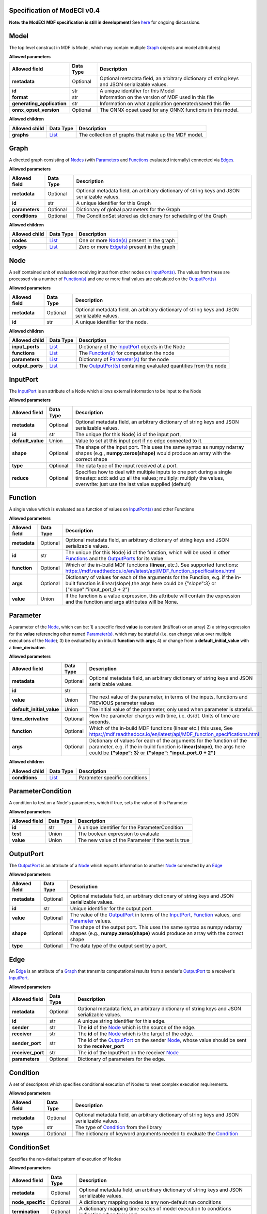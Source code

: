 ============================
Specification of ModECI v0.4
============================

**Note: the ModECI MDF specification is still in development!** See `here <https://github.com/ModECI/MDF/issues>`_ for ongoing discussions.

=====
Model
=====
The top level construct in MDF is Model, which may contain multiple `Graph <#graph>`__ objects and model attribute(s)

**Allowed parameters**

==========================  ===========  =============================================================================================
Allowed field               Data Type    Description
==========================  ===========  =============================================================================================
**metadata**                Optional     Optional metadata field, an arbitrary dictionary of string keys and JSON serializable values.
**id**                      str          A unique identifier for this Model
**format**                  str          Information on the version of MDF used in this file
**generating_application**  str          Information on what application generated/saved this file
**onnx_opset_version**      Optional     The ONNX opset used for any ONNX functions in this model.
==========================  ===========  =============================================================================================

**Allowed children**

===============  ================  ====================================================
Allowed child    Data Type         Description
===============  ================  ====================================================
**graphs**       `List <#list>`__  The collection of graphs that make up the MDF model.
===============  ================  ====================================================

=====
Graph
=====
A directed graph consisting of `Nodes <#node>`__ (with `Parameters <#parameter>`__ and `Functions <#function>`__ evaluated internally) connected via `Edges <#edge>`__.

**Allowed parameters**

===============  ===========  =============================================================================================
Allowed field    Data Type    Description
===============  ===========  =============================================================================================
**metadata**     Optional     Optional metadata field, an arbitrary dictionary of string keys and JSON serializable values.
**id**           str          A unique identifier for this Graph
**parameters**   Optional     Dictionary of global parameters for the Graph
**conditions**   Optional     The ConditionSet stored as dictionary for scheduling of the Graph
===============  ===========  =============================================================================================

**Allowed children**

===============  ================  =====================================================
Allowed child    Data Type         Description
===============  ================  =====================================================
**nodes**        `List <#list>`__  One or more `Node(s) <#node>`__ present in the graph
**edges**        `List <#list>`__  Zero or more `Edge(s) <#edge>`__ present in the graph
===============  ================  =====================================================

====
Node
====
A self contained unit of evaluation receiving input from other nodes on `InputPort(s) <#inputport>`__. The values from these are processed via a number of `Function(s) <#function>`__ and one or more final values
are calculated on the `OutputPort(s) <#outputport>`__

**Allowed parameters**

===============  ===========  =============================================================================================
Allowed field    Data Type    Description
===============  ===========  =============================================================================================
**metadata**     Optional     Optional metadata field, an arbitrary dictionary of string keys and JSON serializable values.
**id**           str          A unique identifier for the node.
===============  ===========  =============================================================================================

**Allowed children**

================  ================  =================================================================================
Allowed child     Data Type         Description
================  ================  =================================================================================
**input_ports**   `List <#list>`__  Dictionary of the `InputPort <#inputport>`__ objects in the Node
**functions**     `List <#list>`__  The `Function(s) <#function>`__ for computation the node
**parameters**    `List <#list>`__  Dictionary of `Parameter(s) <#parameter>`__ for the node
**output_ports**  `List <#list>`__  The `OutputPort(s) <#outputport>`__ containing evaluated quantities from the node
================  ================  =================================================================================

=========
InputPort
=========
The `InputPort <#inputport>`__ is an attribute of a Node which allows external information to be input to the Node

**Allowed parameters**

=================  ===========  =================================================================================================================================================================================================
Allowed field      Data Type    Description
=================  ===========  =================================================================================================================================================================================================
**metadata**       Optional     Optional metadata field, an arbitrary dictionary of string keys and JSON serializable values.
**id**             str          The unique (for this Node) id of the input port,
**default_value**  Union        Value to set at this input port if no edge connected to it.
**shape**          Optional     The shape of the input port. This uses the same syntax as numpy ndarray shapes
                                (e.g., **numpy.zeros(shape)** would produce an array with the correct shape
**type**           Optional     The data type of the input received at a port.
**reduce**         Optional     Specifies how to deal with multiple inputs to one port during a single timestep: add: add up all the values; multiply: multiply the values, overwrite: just use the last value supplied (default)
=================  ===========  =================================================================================================================================================================================================

========
Function
========
A single value which is evaluated as a function of values on `InputPort(s) <#inputport>`__ and other Functions

**Allowed parameters**

===============  ===========  ========================================================================================================
Allowed field    Data Type    Description
===============  ===========  ========================================================================================================
**metadata**     Optional     Optional metadata field, an arbitrary dictionary of string keys and JSON serializable values.
**id**           str          The unique (for this Node) id of the function, which will be used in other `Functions <#function>`__ and
                              the `OutputPorts <#outputport>`__ for its value
**function**     Optional     Which of the in-build MDF functions (**linear**, etc.). See supported functions:
                              https://mdf.readthedocs.io/en/latest/api/MDF_function_specifications.html
**args**         Optional     Dictionary of values for each of the arguments for the Function, e.g. if the in-built function
                              is linear(slope),the args here could be {"slope":3} or {"slope":"input_port_0 + 2"}
**value**        Union        If the function is a value expression, this attribute will contain the expression and the function
                              and args attributes will be None.
===============  ===========  ========================================================================================================

=========
Parameter
=========
A parameter of the `Node <#node>`__, which can be: 1) a specific fixed **value** (a constant (int/float) or an array) 2) a string expression for the **value** referencing other named `Parameter(s) <#parameter>`__. which may be stateful (i.e. can change value over multiple executions of the `Node <#node>`__); 3) be evaluated by an
inbuilt **function** with **args**; 4) or change from a **default_initial_value** with a **time_derivative**.

**Allowed parameters**

=========================  ===========  ================================================================================================
Allowed field              Data Type    Description
=========================  ===========  ================================================================================================
**metadata**               Optional     Optional metadata field, an arbitrary dictionary of string keys and JSON serializable values.
**id**                     str
**value**                  Union        The next value of the parameter, in terms of the inputs, functions and PREVIOUS parameter values
**default_initial_value**  Union        The initial value of the parameter, only used when parameter is stateful.
**time_derivative**        Optional     How the parameter changes with time, i.e. ds/dt. Units of time are seconds.
**function**               Optional     Which of the in-build MDF functions (linear etc.) this uses, See
                                        https://mdf.readthedocs.io/en/latest/api/MDF_function_specifications.html
**args**                   Optional     Dictionary of values for each of the arguments for the function of the parameter,
                                        e.g. if the in-build function is **linear(slope)**, the args here could be **{"slope": 3}** or
                                        **{"slope": "input_port_0 + 2"}**
=========================  ===========  ================================================================================================

**Allowed children**

===============  ================  =============================
Allowed child    Data Type         Description
===============  ================  =============================
**conditions**   `List <#list>`__  Parameter specific conditions
===============  ================  =============================

==================
ParameterCondition
==================
A condition to test on a Node's parameters, which if true, sets the value of this Parameter

**Allowed parameters**

===============  ===========  ==================================================
Allowed field    Data Type    Description
===============  ===========  ==================================================
**id**           str          A unique identifier for the ParameterCondition
**test**         Union        The boolean expression to evaluate
**value**        Union        The new value of the Parameter if the test is true
===============  ===========  ==================================================

==========
OutputPort
==========
The `OutputPort <#outputport>`__ is an attribute of a `Node <#node>`__ which exports information to another `Node <#node>`__ connected by an `Edge <#edge>`__

**Allowed parameters**

===============  ===========  ==============================================================================================================================
Allowed field    Data Type    Description
===============  ===========  ==============================================================================================================================
**metadata**     Optional     Optional metadata field, an arbitrary dictionary of string keys and JSON serializable values.
**id**           str          Unique identifier for the output port.
**value**        Optional     The value of the `OutputPort <#outputport>`__ in terms of the `InputPort <#inputport>`__, `Function <#function>`__ values, and
                              `Parameter <#parameter>`__ values.
**shape**        Optional     The shape of the output port. This uses the same syntax as numpy ndarray shapes
                              (e.g., **numpy.zeros(shape)** would produce an array with the correct shape
**type**         Optional     The data type of the output sent by a port.
===============  ===========  ==============================================================================================================================

====
Edge
====
An `Edge <#edge>`__ is an attribute of a `Graph <#graph>`__ that transmits computational results from a sender's `OutputPort <#outputport>`__ to a receiver's `InputPort <#inputport>`__.

**Allowed parameters**

=================  ===========  ============================================================================================================
Allowed field      Data Type    Description
=================  ===========  ============================================================================================================
**metadata**       Optional     Optional metadata field, an arbitrary dictionary of string keys and JSON serializable values.
**id**             str          A unique string identifier for this edge.
**sender**         str          The **id** of the `Node <#node>`__ which is the source of the edge.
**receiver**       str          The **id** of the `Node <#node>`__ which is the target of the edge.
**sender_port**    str          The id of the `OutputPort <#outputport>`__ on the sender `Node <#node>`__, whose value should be sent to the
                                **receiver_port**
**receiver_port**  str          The id of the InputPort on the receiver `Node <#node>`__
**parameters**     Optional     Dictionary of parameters for the edge.
=================  ===========  ============================================================================================================

=========
Condition
=========
A set of descriptors which specifies conditional execution of Nodes to meet complex execution requirements.

**Allowed parameters**

===============  ===========  =============================================================================================
Allowed field    Data Type    Description
===============  ===========  =============================================================================================
**metadata**     Optional     Optional metadata field, an arbitrary dictionary of string keys and JSON serializable values.
**type**         str          The type of `Condition <#condition>`__ from the library
**kwargs**       Optional     The dictionary of keyword arguments needed to evaluate the `Condition <#condition>`__
===============  ===========  =============================================================================================

============
ConditionSet
============
Specifies the non-default pattern of execution of Nodes

**Allowed parameters**

=================  ===========  =============================================================================================
Allowed field      Data Type    Description
=================  ===========  =============================================================================================
**metadata**       Optional     Optional metadata field, an arbitrary dictionary of string keys and JSON serializable values.
**node_specific**  Optional     A dictionary mapping nodes to any non-default run conditions
**termination**    Optional     A dictionary mapping time scales of model execution to conditions indicating when they end
=================  ===========  =============================================================================================
